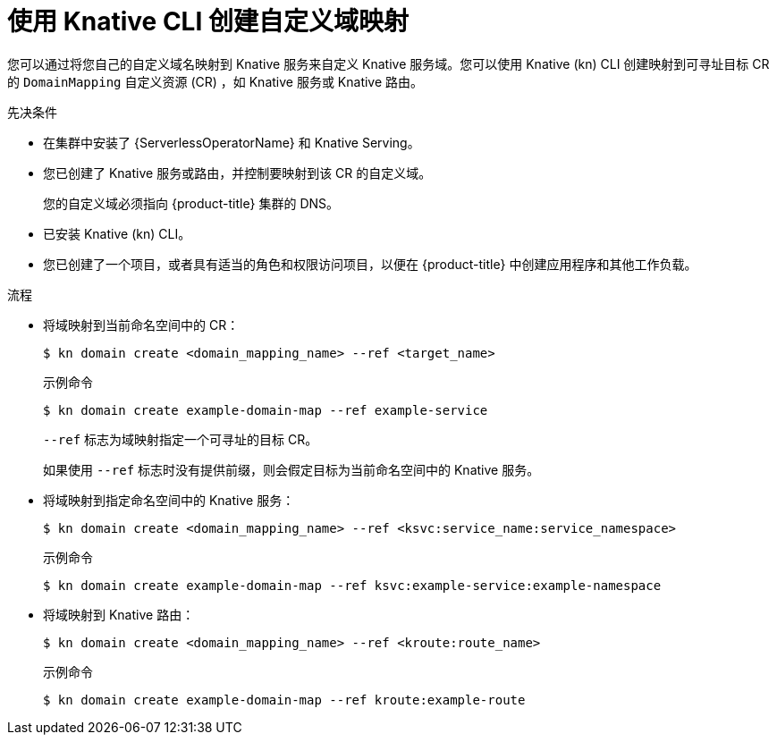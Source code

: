 // Module included in the following assemblies:
//
// * serverless/security/serverless-custom-domains.adoc
// * serverless/reference/kn-serving-ref.adoc

:_content-type: PROCEDURE
[id="serverless-create-domain-mapping-kn_{context}"]
= 使用 Knative CLI 创建自定义域映射

您可以通过将您自己的自定义域名映射到 Knative 服务来自定义 Knative 服务域。您可以使用 Knative (kn) CLI 创建映射到可寻址目标 CR 的 `DomainMapping` 自定义资源 (CR) ，如 Knative 服务或 Knative 路由。

.先决条件

* 在集群中安装了 {ServerlessOperatorName} 和 Knative Serving。
* 您已创建了 Knative 服务或路由，并控制要映射到该 CR 的自定义域。
+
[注意]
====
您的自定义域必须指向 {product-title} 集群的 DNS。
====
* 已安装 Knative (kn) CLI。
* 您已创建了一个项目，或者具有适当的角色和权限访问项目，以便在 {product-title} 中创建应用程序和其他工作负载。

.流程

* 将域映射到当前命名空间中的 CR：
+
[source,terminal]
----
$ kn domain create <domain_mapping_name> --ref <target_name>
----
+
.示例命令
[source,terminal]
----
$ kn domain create example-domain-map --ref example-service
----
+
`--ref`  标志为域映射指定一个可寻址的目标 CR。
+
如果使用 `--ref` 标志时没有提供前缀，则会假定目标为当前命名空间中的 Knative 服务。

* 将域映射到指定命名空间中的 Knative 服务：
+
[source,terminal]
----
$ kn domain create <domain_mapping_name> --ref <ksvc:service_name:service_namespace>
----
+
.示例命令
[source,terminal]
----
$ kn domain create example-domain-map --ref ksvc:example-service:example-namespace
----

* 将域映射到 Knative 路由：
+
[source,terminal]
----
$ kn domain create <domain_mapping_name> --ref <kroute:route_name>
----
+
.示例命令
[source,terminal]
----
$ kn domain create example-domain-map --ref kroute:example-route
----
